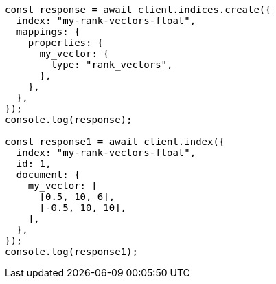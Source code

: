 // This file is autogenerated, DO NOT EDIT
// Use `node scripts/generate-docs-examples.js` to generate the docs examples

[source, js]
----
const response = await client.indices.create({
  index: "my-rank-vectors-float",
  mappings: {
    properties: {
      my_vector: {
        type: "rank_vectors",
      },
    },
  },
});
console.log(response);

const response1 = await client.index({
  index: "my-rank-vectors-float",
  id: 1,
  document: {
    my_vector: [
      [0.5, 10, 6],
      [-0.5, 10, 10],
    ],
  },
});
console.log(response1);
----
